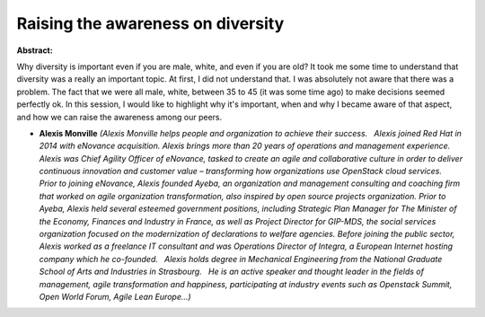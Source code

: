 Raising the awareness on diversity
~~~~~~~~~~~~~~~~~~~~~~~~~~~~~~~~~~

**Abstract:**

Why diversity is important even if you are male, white, and even if you are old? It took me some time to understand that diversity was a really an important topic. At first, I did not understand that. I was absolutely not aware that there was a problem. The fact that we were all male, white, between 35 to 45 (it was some time ago) to make decisions seemed perfectly ok. In this session, I would like to highlight why it's important, when and why I became aware of that aspect, and how we can raise the awareness among our peers.


* **Alexis Monville** *(Alexis Monville helps people and organization to achieve their success.   Alexis joined Red Hat in 2014 with eNovance acquisition. Alexis brings more than 20 years of operations and management experience. Alexis was Chief Agility Officer of eNovance, tasked to create an agile and collaborative culture in order to deliver continuous innovation and customer value – transforming how organizations use OpenStack cloud services.   Prior to joining eNovance, Alexis founded Ayeba, an organization and management consulting and coaching firm that worked on agile organization transformation, also inspired by open source projects organization. Prior to Ayeba, Alexis held several esteemed government positions, including Strategic Plan Manager for The Minister of the Economy, Finances and Industry in France, as well as Project Director for GIP-MDS, the social services organization focused on the modernization of declarations to welfare agencies. Before joining the public sector, Alexis worked as a freelance IT consultant and was Operations Director of Integra, a European Internet hosting company which he co-founded.   Alexis holds degree in Mechanical Engineering from the National Graduate School of Arts and Industries in Strasbourg.   He is an active speaker and thought leader in the fields of management, agile transformation and happiness, participating at industry events such as Openstack Summit, Open World Forum, Agile Lean Europe...)*
